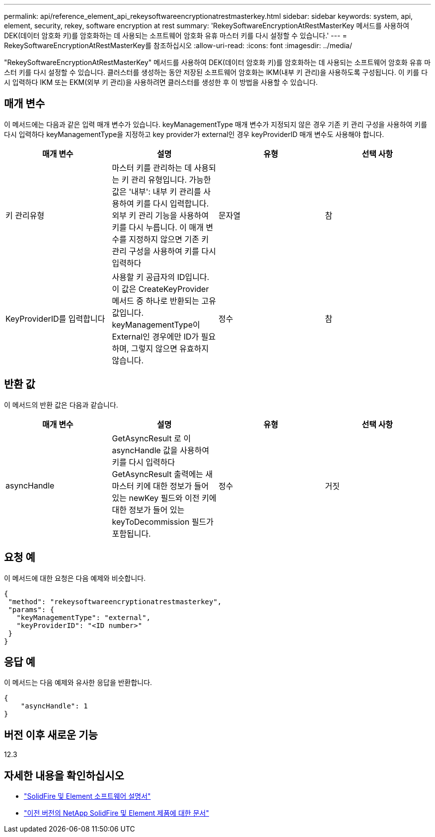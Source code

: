 ---
permalink: api/reference_element_api_rekeysoftwareencryptionatrestmasterkey.html 
sidebar: sidebar 
keywords: system, api, element, security, rekey, software encryption at rest 
summary: 'RekeySoftwareEncryptionAtRestMasterKey 메서드를 사용하여 DEK(데이터 암호화 키)를 암호화하는 데 사용되는 소프트웨어 암호화 유휴 마스터 키를 다시 설정할 수 있습니다.' 
---
= RekeySoftwareEncryptionAtRestMasterKey를 참조하십시오
:allow-uri-read: 
:icons: font
:imagesdir: ../media/


[role="lead"]
"RekeySoftwareEncryptionAtRestMasterKey" 메서드를 사용하여 DEK(데이터 암호화 키)를 암호화하는 데 사용되는 소프트웨어 암호화 유휴 마스터 키를 다시 설정할 수 있습니다. 클러스터를 생성하는 동안 저장된 소프트웨어 암호화는 IKM(내부 키 관리)을 사용하도록 구성됩니다. 이 키를 다시 입력하다 IKM 또는 EKM(외부 키 관리)을 사용하려면 클러스터를 생성한 후 이 방법을 사용할 수 있습니다.



== 매개 변수

이 메서드에는 다음과 같은 입력 매개 변수가 있습니다. keyManagementType 매개 변수가 지정되지 않은 경우 기존 키 관리 구성을 사용하여 키를 다시 입력하다 keyManagementType을 지정하고 key provider가 external인 경우 keyProviderID 매개 변수도 사용해야 합니다.

[cols="4*"]
|===
| 매개 변수 | 설명 | 유형 | 선택 사항 


| 키 관리유형 | 마스터 키를 관리하는 데 사용되는 키 관리 유형입니다. 가능한 값은 '내부': 내부 키 관리를 사용하여 키를 다시 입력합니다. 외부 키 관리 기능을 사용하여 키를 다시 누릅니다. 이 매개 변수를 지정하지 않으면 기존 키 관리 구성을 사용하여 키를 다시 입력하다 | 문자열 | 참 


| KeyProviderID를 입력합니다 | 사용할 키 공급자의 ID입니다. 이 값은 CreateKeyProvider 메서드 중 하나로 반환되는 고유 값입니다. keyManagementType이 External인 경우에만 ID가 필요하며, 그렇지 않으면 유효하지 않습니다. | 정수 | 참 
|===


== 반환 값

이 메서드의 반환 값은 다음과 같습니다.

[cols="4*"]
|===
| 매개 변수 | 설명 | 유형 | 선택 사항 


| asyncHandle | GetAsyncResult 로 이 asyncHandle 값을 사용하여 키를 다시 입력하다 GetAsyncResult 출력에는 새 마스터 키에 대한 정보가 들어 있는 newKey 필드와 이전 키에 대한 정보가 들어 있는 keyToDecommission 필드가 포함됩니다. | 정수 | 거짓 
|===


== 요청 예

이 메서드에 대한 요청은 다음 예제와 비슷합니다.

[listing]
----
{
 "method": "rekeysoftwareencryptionatrestmasterkey",
 "params": {
   "keyManagementType": "external",
   "keyProviderID": "<ID number>"
 }
}
----


== 응답 예

이 메서드는 다음 예제와 유사한 응답을 반환합니다.

[listing]
----
{
    "asyncHandle": 1
}
----


== 버전 이후 새로운 기능

12.3

[discrete]
== 자세한 내용을 확인하십시오

* https://docs.netapp.com/us-en/element-software/index.html["SolidFire 및 Element 소프트웨어 설명서"]
* https://docs.netapp.com/sfe-122/topic/com.netapp.ndc.sfe-vers/GUID-B1944B0E-B335-4E0B-B9F1-E960BF32AE56.html["이전 버전의 NetApp SolidFire 및 Element 제품에 대한 문서"^]

